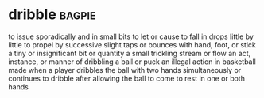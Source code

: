 * dribble :bagpie:
to issue sporadically and in small bits
to let or cause to fall in drops little by little
to propel by successive slight taps or bounces with hand, foot, or stick
a tiny or insignificant bit or quantity
a small trickling stream or flow
an act, instance, or manner of dribbling a ball or puck
an illegal action in basketball made when a player dribbles the ball with two hands simultaneously or continues to dribble after allowing the ball to come to rest in one or both hands
